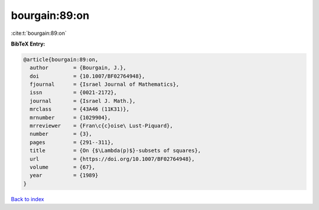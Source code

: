 bourgain:89:on
==============

:cite:t:`bourgain:89:on`

**BibTeX Entry:**

.. code-block:: bibtex

   @article{bourgain:89:on,
     author        = {Bourgain, J.},
     doi           = {10.1007/BF02764948},
     fjournal      = {Israel Journal of Mathematics},
     issn          = {0021-2172},
     journal       = {Israel J. Math.},
     mrclass       = {43A46 (11K31)},
     mrnumber      = {1029904},
     mrreviewer    = {Fran\c{c}oise\ Lust-Piquard},
     number        = {3},
     pages         = {291--311},
     title         = {On {$\Lambda(p)$}-subsets of squares},
     url           = {https://doi.org/10.1007/BF02764948},
     volume        = {67},
     year          = {1989}
   }

`Back to index <../By-Cite-Keys.rst>`_
